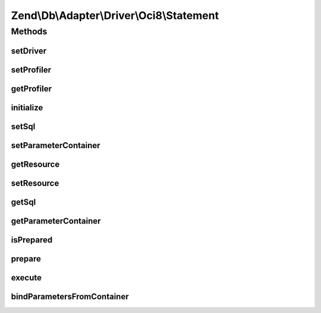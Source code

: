 .. Db/Adapter/Driver/Oci8/Statement.php generated using docpx on 01/30/13 03:32am


Zend\\Db\\Adapter\\Driver\\Oci8\\Statement
==========================================

Methods
+++++++

setDriver
---------

.. function:: setDriver()


    Set driver

    :param Oci8: 

    :rtype: Statement 



setProfiler
-----------

.. function:: setProfiler()


    @param Profiler\ProfilerInterface $profiler

    :rtype: Statement 



getProfiler
-----------

.. function:: getProfiler()


    @return null|Profiler\ProfilerInterface



initialize
----------

.. function:: initialize()


    Initialize

    :param resource: 

    :rtype: Statement 



setSql
------

.. function:: setSql()


    Set sql

    :param string: 

    :rtype: Statement 



setParameterContainer
---------------------

.. function:: setParameterContainer()


    Set Parameter container

    :param ParameterContainer: 



getResource
-----------

.. function:: getResource()


    Get resource

    :rtype: mixed 



setResource
-----------

.. function:: setResource()


    Set resource

    :param resource: 

    :rtype: Statement 



getSql
------

.. function:: getSql()


    Get sql

    :rtype: string 



getParameterContainer
---------------------

.. function:: getParameterContainer()


    @return ParameterContainer



isPrepared
----------

.. function:: isPrepared()


    @return bool



prepare
-------

.. function:: prepare()


    @param string $sql



execute
-------

.. function:: execute()


    Execute

    :param ParameterContainer: 

    :rtype: mixed 



bindParametersFromContainer
---------------------------

.. function:: bindParametersFromContainer()


    Bind parameters from container

    :param ParameterContainer: 




